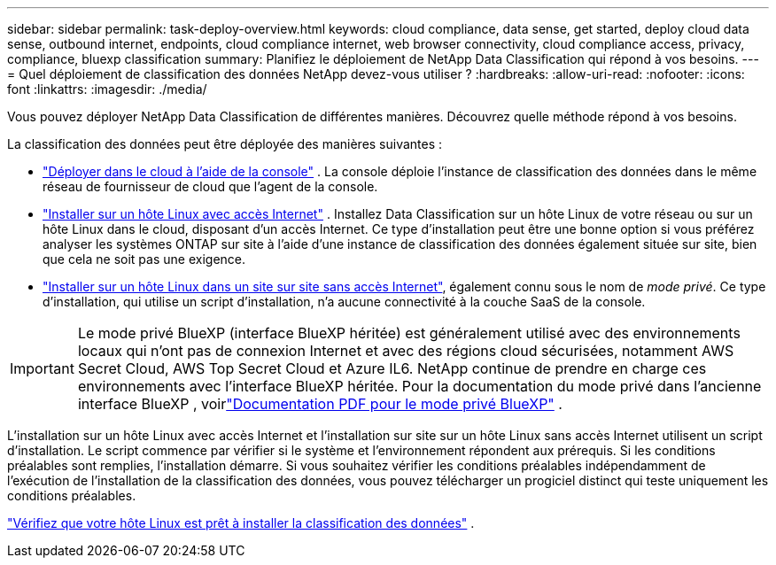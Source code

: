 ---
sidebar: sidebar 
permalink: task-deploy-overview.html 
keywords: cloud compliance, data sense, get started, deploy cloud data sense, outbound internet, endpoints, cloud compliance internet, web browser connectivity, cloud compliance access, privacy, compliance, bluexp classification 
summary: Planifiez le déploiement de NetApp Data Classification qui répond à vos besoins. 
---
= Quel déploiement de classification des données NetApp devez-vous utiliser ?
:hardbreaks:
:allow-uri-read: 
:nofooter: 
:icons: font
:linkattrs: 
:imagesdir: ./media/


[role="lead"]
Vous pouvez déployer NetApp Data Classification de différentes manières.  Découvrez quelle méthode répond à vos besoins.

La classification des données peut être déployée des manières suivantes :

* link:task-deploy-cloud-compliance.html["Déployer dans le cloud à l'aide de la console"] . La console déploie l’instance de classification des données dans le même réseau de fournisseur de cloud que l’agent de la console.
* link:task-deploy-compliance-onprem.html["Installer sur un hôte Linux avec accès Internet"] . Installez Data Classification sur un hôte Linux de votre réseau ou sur un hôte Linux dans le cloud, disposant d'un accès Internet.  Ce type d'installation peut être une bonne option si vous préférez analyser les systèmes ONTAP sur site à l'aide d'une instance de classification des données également située sur site, bien que cela ne soit pas une exigence.
* link:task-deploy-compliance-dark-site.html["Installer sur un hôte Linux dans un site sur site sans accès Internet"], également connu sous le nom de _mode privé_. Ce type d'installation, qui utilise un script d'installation, n'a aucune connectivité à la couche SaaS de la console.



IMPORTANT: Le mode privé BlueXP (interface BlueXP héritée) est généralement utilisé avec des environnements locaux qui n’ont pas de connexion Internet et avec des régions cloud sécurisées, notamment AWS Secret Cloud, AWS Top Secret Cloud et Azure IL6. NetApp continue de prendre en charge ces environnements avec l’interface BlueXP héritée. Pour la documentation du mode privé dans l'ancienne interface BlueXP , voirlink:https://docs.netapp.com/us-en/console-setup-admin/media/BlueXP-Private-Mode-legacy-interface.pdf["Documentation PDF pour le mode privé BlueXP"^] .

L'installation sur un hôte Linux avec accès Internet et l'installation sur site sur un hôte Linux sans accès Internet utilisent un script d'installation.  Le script commence par vérifier si le système et l’environnement répondent aux prérequis.  Si les conditions préalables sont remplies, l'installation démarre.  Si vous souhaitez vérifier les conditions préalables indépendamment de l'exécution de l'installation de la classification des données, vous pouvez télécharger un progiciel distinct qui teste uniquement les conditions préalables.

link:task-test-linux-system.html["Vérifiez que votre hôte Linux est prêt à installer la classification des données"] .
